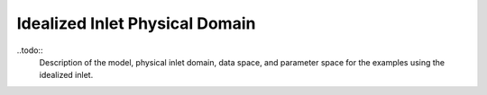 ==============================================
Idealized Inlet Physical Domain
==============================================

..todo:: 
    Description of the model, physical inlet domain, data space, and parameter
    space for the examples using the idealized inlet.
